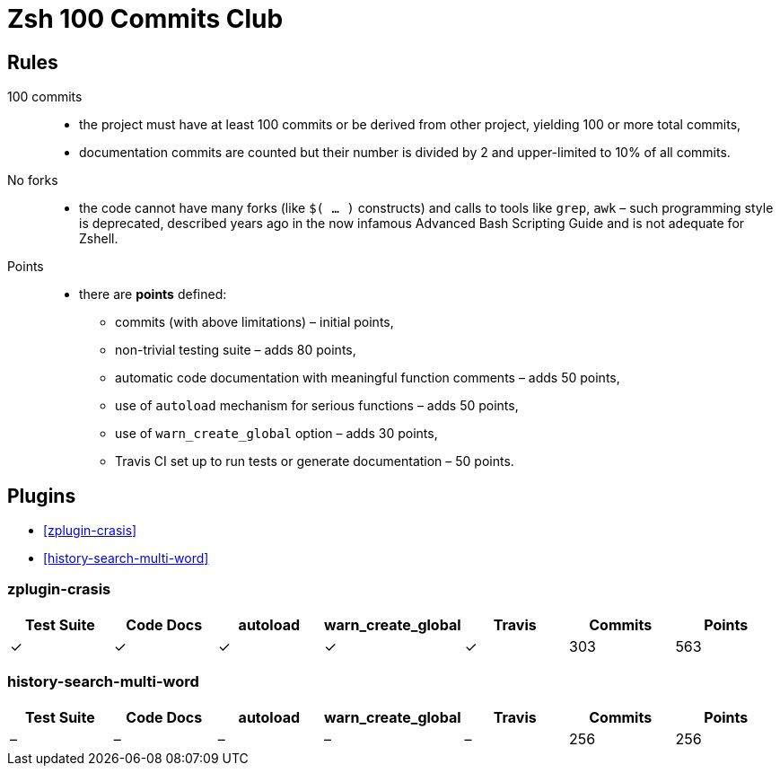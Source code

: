 # Zsh 100 Commits Club

## Rules
100 commits::
  - the project must have at least 100 commits or be derived from other project, yielding 100 or more total commits,
  - documentation commits are counted but their number is divided by 2 and upper-limited to 10% of all commits.
No forks::
  - the code cannot have many forks (like `$( ... )` constructs) and calls to tools like `grep`, `awk` – such programming style is deprecated, described years ago in the now infamous Advanced Bash Scripting Guide and is not adequate for Zshell.
Points::
  - there are *points* defined:
    * commits (with above limitations) – initial points,
    * non-trivial testing suite – adds 80 points,
    * automatic code documentation with meaningful function comments – adds 50 points,
    * use of `autoload` mechanism for serious functions – adds 50 points,
    * use of `warn_create_global` option – adds 30 points,
    * Travis CI set up to run tests or generate documentation – 50 points.

## Plugins

- <<zplugin-crasis>>
- <<history-search-multi-word>>

### zplugin-crasis

[cols=7*,options=header]
|===
|Test Suite
|Code Docs
|autoload
|warn_create_global
|Travis
|Commits
|Points

|✓
|✓
|✓
|✓
|✓
|303
|563
|===

### history-search-multi-word

[cols=7*,options=header]
|===
|Test Suite
|Code Docs
|autoload
|warn_create_global
|Travis
|Commits
|Points

|–
|–
|–
|–
|–
|256
|256
|===
